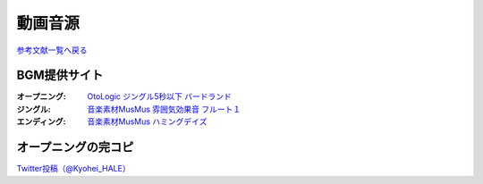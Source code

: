 .. _動画音源:

動画音源
================

`参考文献一覧へ戻る </reference/>`_ 

BGM提供サイト
-----------------------------------------------
:オープニング: `OtoLogic ジングル5秒以下 バードランド <https://otologic.jp/free/jing/short1.html>`_ 
:ジングル: `音楽素材MusMus 雰囲気効果音 フルート１ <https://musmus.main.jp/se.html>`_ 
:エンディング: `音楽素材MusMus ハミングデイズ <https://youtu.be/Y-oAqbvIenQ>`_ 

オープニングの完コピ
--------------------------------
`Twitter投稿（@Kyohei_HALE） <https://twitter.com/Kyohei_HALE/status/1518454659983511552>`_ 
